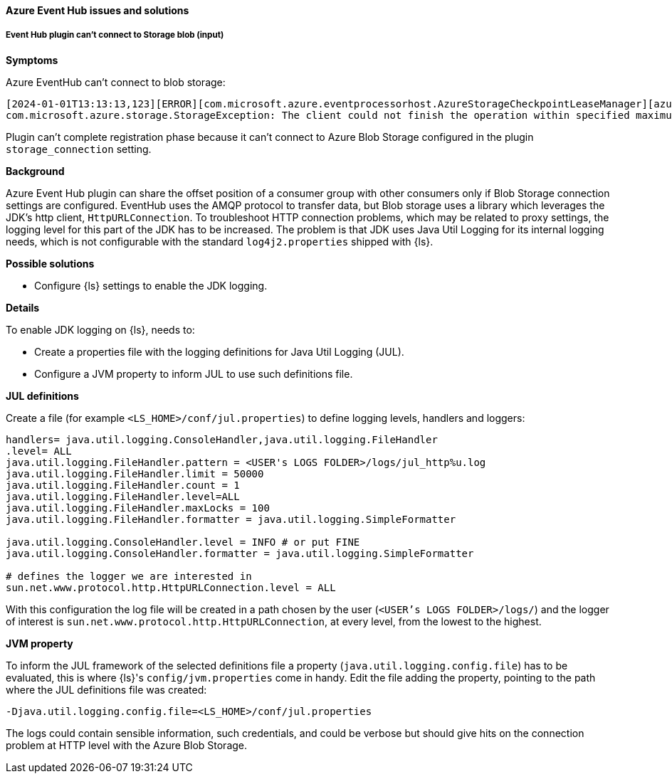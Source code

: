 [[ts-azure]]
==== Azure Event Hub issues and solutions
 
[discrete] 
[[ts-azure-http]]
===== Event Hub plugin can't connect to Storage blob (input)

*Symptoms*

Azure EventHub can't connect to blob storage:

-----
[2024-01-01T13:13:13,123][ERROR][com.microsoft.azure.eventprocessorhost.AzureStorageCheckpointLeaseManager][azure_eventhub_pipeline][eh_input_plugin] host logstash-a0a00a00-0aa0-0000-aaaa-0a00a0a0aaaa: Failure while creating lease store
com.microsoft.azure.storage.StorageException: The client could not finish the operation within specified maximum execution timeout.
-----

Plugin can't complete registration phase because it can't connect to Azure Blob Storage configured
in the plugin `storage_connection` setting.


*Background*

Azure Event Hub plugin can share the offset position of a consumer group with
other consumers only if Blob Storage connection settings are configured.
EventHub uses the AMQP protocol to transfer data, but Blob storage uses a
library which leverages the JDK's http client, `HttpURLConnection`.
To troubleshoot HTTP connection problems, which may be related to proxy settings, the
logging level for this part of the JDK has to be increased. The problem is that
JDK uses Java Util Logging for its internal logging needs, which is not configurable
with the standard `log4j2.properties` shipped with {ls}.

*Possible solutions*

* Configure {ls} settings to enable the JDK logging.

*Details*

To enable JDK logging on {ls}, needs to:

* Create a properties file with the logging definitions for Java Util Logging (JUL).
* Configure a JVM property to inform JUL to use such definitions file.

*JUL definitions*

Create a file (for example `<LS_HOME>/conf/jul.properties`) to define logging levels, handlers and loggers:

[source,txt]
-----
handlers= java.util.logging.ConsoleHandler,java.util.logging.FileHandler
.level= ALL
java.util.logging.FileHandler.pattern = <USER's LOGS FOLDER>/logs/jul_http%u.log
java.util.logging.FileHandler.limit = 50000
java.util.logging.FileHandler.count = 1
java.util.logging.FileHandler.level=ALL
java.util.logging.FileHandler.maxLocks = 100
java.util.logging.FileHandler.formatter = java.util.logging.SimpleFormatter

java.util.logging.ConsoleHandler.level = INFO # or put FINE
java.util.logging.ConsoleHandler.formatter = java.util.logging.SimpleFormatter

# defines the logger we are interested in
sun.net.www.protocol.http.HttpURLConnection.level = ALL
-----

With this configuration the log file will be created in a path chosen by the user (`<USER's LOGS FOLDER>/logs/`) and
the logger of interest is `sun.net.www.protocol.http.HttpURLConnection`, at every level,
from the lowest to the highest.

*JVM property*

To inform the JUL framework of the selected definitions file a property (`java.util.logging.config.file`) has to be
evaluated, this is where {ls}'s `config/jvm.properties` come in handy.
Edit the file adding the property, pointing to the path where the JUL definitions file was created:

[source,txt]
-----
-Djava.util.logging.config.file=<LS_HOME>/conf/jul.properties
-----

The logs could contain sensible information, such credentials, and could be verbose but should give
hits on the connection problem at HTTP level with the Azure Blob Storage.